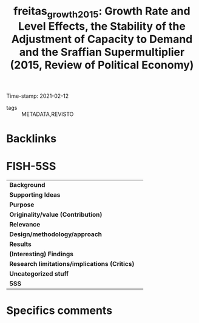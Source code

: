 #+TITLE: freitas_growth_2015: Growth Rate and Level Effects, the Stability of the Adjustment of Capacity to Demand and the Sraffian Supermultiplier (2015, Review of Political Economy)
#+ROAM_KEY: cite:freitas_growth_2015
#+ROAM_TAGS:
Time-stamp: 2021-02-12
- tags :: METADATA,REVISTO


* Backlinks



* FISH-5SS


|---------------------------------------------+-----|
| *Background*                                  |     |
| *Supporting Ideas*                            |     |
| *Purpose*                                     |     |
| *Originality/value (Contribution)*            |     |
| *Relevance*                                   |     |
| *Design/methodology/approach*                 |     |
| *Results*                                     |     |
| *(Interesting) Findings*                      |     |
| *Research limitations/implications (Critics)* |     |
| *Uncategorized stuff*                         |     |
| *5SS*                                         |     |
|---------------------------------------------+-----|

* Specifics comments
 :PROPERTIES:
 :Custom_ID: freitas_growth_2015
 :NOTER_DOCUMENT: /home/gpetrini/Zotero/storage/R7NV5ITQ/Freitas e Serrano - 2015 - Growth Rate and Level Effects, the Stability of th.pdf
 :AUTHOR: Freitas, F., & Serrano, F.
 :JOURNAL: Review of Political Economy
 :YEAR: 2015
 :DOI: 
 :URL: 
 :NOTER_PAGE: 15
 :END:
